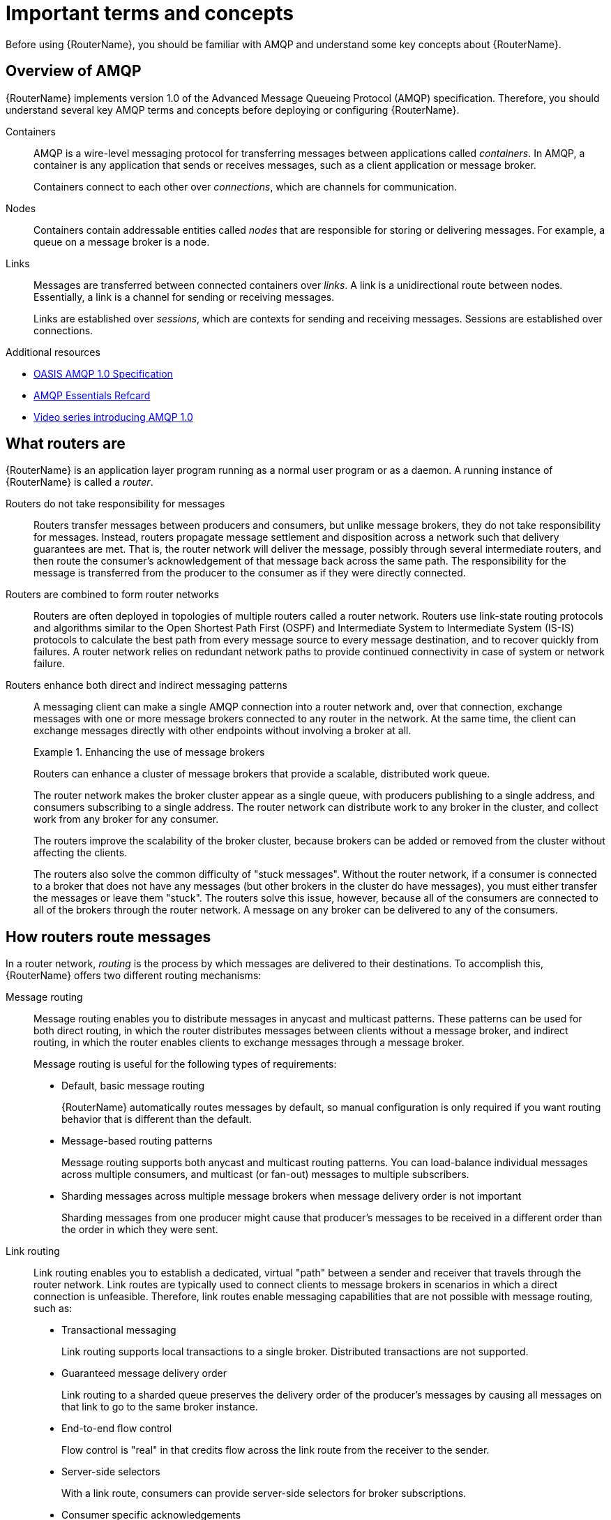 ////
Licensed to the Apache Software Foundation (ASF) under one
or more contributor license agreements.  See the NOTICE file
distributed with this work for additional information
regarding copyright ownership.  The ASF licenses this file
to you under the Apache License, Version 2.0 (the
"License"); you may not use this file except in compliance
with the License.  You may obtain a copy of the License at

  http://www.apache.org/licenses/LICENSE-2.0

Unless required by applicable law or agreed to in writing,
software distributed under the License is distributed on an
"AS IS" BASIS, WITHOUT WARRANTIES OR CONDITIONS OF ANY
KIND, either express or implied.  See the License for the
specific language governing permissions and limitations
under the License
////

// This assembly is included in the following assemblies:
//
// book.adoc

[id='important-terms-concepts-{context}']
= Important terms and concepts

Before using {RouterName}, you should be familiar with AMQP and understand some key concepts about {RouterName}.

:leveloffset: +1

////
Licensed to the Apache Software Foundation (ASF) under one
or more contributor license agreements.  See the NOTICE file
distributed with this work for additional information
regarding copyright ownership.  The ASF licenses this file
to you under the Apache License, Version 2.0 (the
"License"); you may not use this file except in compliance
with the License.  You may obtain a copy of the License at

  http://www.apache.org/licenses/LICENSE-2.0

Unless required by applicable law or agreed to in writing,
software distributed under the License is distributed on an
"AS IS" BASIS, WITHOUT WARRANTIES OR CONDITIONS OF ANY
KIND, either express or implied.  See the License for the
specific language governing permissions and limitations
under the License
////

// Module included in the following assemblies:
//
// important-terms-concepts.adoc

[id='overview-of-amqp-{context}']
= Overview of AMQP

{RouterName} implements version 1.0 of the Advanced Message Queueing Protocol (AMQP) specification. Therefore, you should understand several key AMQP terms and concepts before deploying or configuring {RouterName}.

Containers::
AMQP is a wire-level messaging protocol for transferring messages between applications called _containers_. In AMQP, a container is any application that sends or receives messages, such as a client application or message broker.
+
Containers connect to each other over _connections_, which are channels for communication.

Nodes::
Containers contain addressable entities called _nodes_ that are responsible for storing or delivering messages. For example, a queue on a message broker is a node.

Links::
Messages are transferred between connected containers over _links_. A link is a unidirectional route between nodes. Essentially, a link is a channel for sending or receiving messages.
+
Links are established over _sessions_, which are contexts for sending and receiving messages. Sessions are established over connections.

.Additional resources

* link:http://www.amqp.org/resources/download[OASIS AMQP 1.0 Specification]
* link:https://dzone.com/refcardz/amqp-essentials?chapter=1[AMQP Essentials Refcard]
* link:https://channel9.msdn.com/Blogs/Subscribe/The-AMQP-10-Protocol-16-Overview[Video series introducing AMQP 1.0]

:leveloffset!:
:leveloffset: +1

////
Licensed to the Apache Software Foundation (ASF) under one
or more contributor license agreements.  See the NOTICE file
distributed with this work for additional information
regarding copyright ownership.  The ASF licenses this file
to you under the Apache License, Version 2.0 (the
"License"); you may not use this file except in compliance
with the License.  You may obtain a copy of the License at

  http://www.apache.org/licenses/LICENSE-2.0

Unless required by applicable law or agreed to in writing,
software distributed under the License is distributed on an
"AS IS" BASIS, WITHOUT WARRANTIES OR CONDITIONS OF ANY
KIND, either express or implied.  See the License for the
specific language governing permissions and limitations
under the License
////

// Module included in the following assemblies:
//
// overview.adoc

[id='what-routers-are-{context}']
= What routers are

{RouterName} is an application layer program running as a normal user program or as a daemon. A running instance of {RouterName} is called a _router_.

Routers do not take responsibility for messages::
Routers transfer messages between producers and consumers, but unlike message brokers, they do not take responsibility for messages. Instead, routers propagate message settlement and disposition across a network such that delivery guarantees are met. That is, the router network will deliver the message, possibly through several intermediate routers, and then route the consumer's acknowledgement of that message back across the same path. The responsibility for the message is transferred from the producer to the consumer as if they were directly connected.

Routers are combined to form router networks::
Routers are often deployed in topologies of multiple routers called a router network. Routers use link-state routing protocols and algorithms similar to the Open Shortest Path First (OSPF) and Intermediate System to Intermediate System (IS-IS) protocols to calculate the best path from every message source to every message destination, and to recover quickly from failures. A router network relies on redundant network paths to provide continued connectivity in case of system or network failure.

Routers enhance both direct and indirect messaging patterns::
A messaging client can make a single AMQP connection into a router network and, over that connection, exchange messages with one or more message brokers connected to any router in the network. At the same time, the client can exchange messages directly with other endpoints without involving a broker at all.
+
.Enhancing the use of message brokers
====
Routers can enhance a cluster of message brokers that provide a scalable, distributed work queue.

The router network makes the broker cluster appear as a single queue, with producers publishing to a single address, and consumers subscribing to a single address. The router network can distribute work to any broker in the cluster, and collect work from any broker for any consumer.

The routers improve the scalability of the broker cluster, because brokers can be added or removed from the cluster without affecting the clients.

The routers also solve the common difficulty of "stuck messages". Without the router network, if a consumer is connected to a broker that does not have any messages (but other brokers in the cluster do have messages), you must either transfer the messages or leave them "stuck". The routers solve this issue, however, because all of the consumers are connected to all of the brokers through the router network. A message on any broker can be delivered to any of the consumers.
====

:leveloffset!:
:leveloffset: +1

////
Licensed to the Apache Software Foundation (ASF) under one
or more contributor license agreements.  See the NOTICE file
distributed with this work for additional information
regarding copyright ownership.  The ASF licenses this file
to you under the Apache License, Version 2.0 (the
"License"); you may not use this file except in compliance
with the License.  You may obtain a copy of the License at

  http://www.apache.org/licenses/LICENSE-2.0

Unless required by applicable law or agreed to in writing,
software distributed under the License is distributed on an
"AS IS" BASIS, WITHOUT WARRANTIES OR CONDITIONS OF ANY
KIND, either express or implied.  See the License for the
specific language governing permissions and limitations
under the License
////

// Module included in the following assemblies:
//
// important-terms-concepts.adoc

[id='how-routers-route-messages-{context}']
= How routers route messages

In a router network, _routing_ is the process by which messages are delivered to their destinations. To accomplish this, {RouterName} offers two different routing mechanisms:

Message routing::
Message routing enables you to distribute messages in anycast and multicast patterns. These patterns can be used for both direct routing, in which the router distributes messages between clients without a message broker, and indirect routing, in which the router enables clients to exchange messages through a message broker.
+
Message routing is useful for the following types of requirements:
+
--
* Default, basic message routing
+
{RouterName} automatically routes messages by default, so manual configuration is only required if you want routing behavior that is different than the default.

* Message-based routing patterns
+
Message routing supports both anycast and multicast routing patterns. You can load-balance individual messages across multiple consumers, and multicast (or fan-out) messages to multiple subscribers.

* Sharding messages across multiple message brokers when message delivery order is not important
+
Sharding messages from one producer might cause that producer's messages to be received in a different order than the order in which they were sent.
--

Link routing::
Link routing enables you to establish a dedicated, virtual "path" between a sender and receiver that travels through the router network. Link routes are typically used to connect clients to message brokers in scenarios in which a direct connection is unfeasible. Therefore, link routes enable messaging capabilities that are not possible with message routing, such as:
+
--
* Transactional messaging
+
Link routing supports local transactions to a single broker. Distributed transactions are not supported.

* Guaranteed message delivery order
+
Link routing to a sharded queue preserves the delivery order of the producer's messages by causing all messages on that link to go to the same broker instance.

* End-to-end flow control
+
Flow control is "real" in that credits flow across the link route from the receiver to the sender.

* Server-side selectors
+
With a link route, consumers can provide server-side selectors for broker subscriptions.

* Consumer specific acknowledgements
+
With a link route, modified delivery states can be interpreted by a broker.
For example, a broker can prevent redelivery of any messsages with the `undeliverable-here=true` modified delivery state.

--

.Additional resources

* xref:configuring-message-routing-{context}[]

* xref:creating-link-routes-{context}[]

:leveloffset!:
:leveloffset: +1

////
Licensed to the Apache Software Foundation (ASF) under one
or more contributor license agreements.  See the NOTICE file
distributed with this work for additional information
regarding copyright ownership.  The ASF licenses this file
to you under the Apache License, Version 2.0 (the
"License"); you may not use this file except in compliance
with the License.  You may obtain a copy of the License at

  http://www.apache.org/licenses/LICENSE-2.0

Unless required by applicable law or agreed to in writing,
software distributed under the License is distributed on an
"AS IS" BASIS, WITHOUT WARRANTIES OR CONDITIONS OF ANY
KIND, either express or implied.  See the License for the
specific language governing permissions and limitations
under the License
////

// Module included in the following assemblies:
//
// important-terms-concepts.adoc

[id='router-security-{context}']
= Router security

{RouterName} provides authentication and authorization mechanisms so that you can control who can access the router network, and what they can do with the messaging resources.

Authentication::
{RouterName} supports both SSL/TLS and SASL for encrypting and authenticating remote peers. Using these mechanisms, you can secure the router network in the following ways:

* Authenticate incoming connections from remote peers (such as clients and message brokers)
* Provide authentication credentials for outgoing connections to remote peers (such as clients and message brokers)
* Secure the inter-router connections between the routers in the router network

Authorization::
{RouterName} provides a `policy` mechanism that you can use to enforce user connection restrictions and AMQP resource access control.

.Additional resources

* xref:securing-network-connections-{context}[]

* xref:configuring-authorization-{context}[]

:leveloffset!:
:leveloffset: +1

////
Licensed to the Apache Software Foundation (ASF) under one
or more contributor license agreements.  See the NOTICE file
distributed with this work for additional information
regarding copyright ownership.  The ASF licenses this file
to you under the Apache License, Version 2.0 (the
"License"); you may not use this file except in compliance
with the License.  You may obtain a copy of the License at

  http://www.apache.org/licenses/LICENSE-2.0

Unless required by applicable law or agreed to in writing,
software distributed under the License is distributed on an
"AS IS" BASIS, WITHOUT WARRANTIES OR CONDITIONS OF ANY
KIND, either express or implied.  See the License for the
specific language governing permissions and limitations
under the License
////

// Module included in the following assemblies:
//
// important-terms-concepts.adoc

[id='router-management-{context}']
= Router management

{RouterName} provides both graphical and CLI tools for monitoring and managing a router network.

{RouterLongName} Console::
A web console for monitoring the layout and health of the router network.

qdstat::
A command-line tool for monitoring the status of a router in the router network. Using this tool, you can view the following information about a router:

* Incoming and outgoing connections
* Incoming and outgoing links
* Router network topology from the perspective of this router
* Addresses known to this router
* Link routes and autolinks
* Memory consumption information

qdmanage::
A command-line tool for viewing and updating the configuration of a router at runtime.

.Additional resources

* xref:management[Management]

:leveloffset!:
